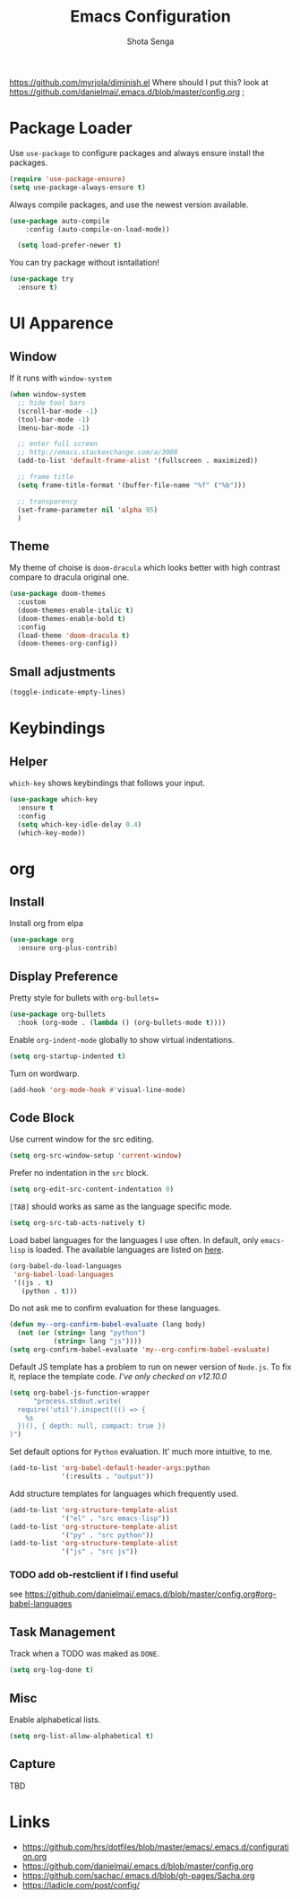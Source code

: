 #+TITLE: Emacs Configuration
#+AUTHOR: Shota Senga
#+EMAIL: shota@senta.me
#+OPTIONS: toc:nil num:nil
#+STARTUP: content

https://github.com/myrjola/diminish.el Where should I put this? look at https://github.com/danielmai/.emacs.d/blob/master/config.org ;

* Package Loader

Use =use-package= to configure packages and always ensure install the packages.

#+BEGIN_SRC emacs-lisp
  (require 'use-package-ensure)
  (setq use-package-always-ensure t)
#+END_SRC

Always compile packages, and use the newest version available.

#+BEGIN_SRC emacs-lisp
(use-package auto-compile
    :config (auto-compile-on-load-mode))

  (setq load-prefer-newer t)
#+END_SRC

You can try package without isntallation!

#+BEGIN_SRC emacs-lisp
  (use-package try
    :ensure t)
#+END_SRC

* UI Apparence

** Window

If it runs with =window-system=

#+BEGIN_SRC emacs-lisp
  (when window-system
    ;; hide tool bars
    (scroll-bar-mode -1)
    (tool-bar-mode -1)
    (menu-bar-mode -1)

    ;; enter full screen
    ;; http://emacs.stackexchange.com/a/3008
    (add-to-list 'default-frame-alist '(fullscreen . maximized))

    ;; frame title
    (setq frame-title-format '(buffer-file-name "%f" ("%b")))

    ;; transparency
    (set-frame-parameter nil 'alpha 95)
    )
#+END_SRC

** Theme

My theme of choise is =doom-dracula= which looks better with high contrast compare to dracula original one.

#+BEGIN_SRC emacs-lisp
  (use-package doom-themes
    :custom
    (doom-themes-enable-italic t)
    (doom-themes-enable-bold t)
    :config
    (load-theme 'doom-dracula t)
    (doom-themes-org-config))
#+END_SRC

** Small adjustments

#+BEGIN_SRC emacs-lisp
  (toggle-indicate-empty-lines)
#+END_SRC



* Keybindings
** Helper

=which-key= shows keybindings that follows your input.

#+BEGIN_SRC emacs-lisp
  (use-package which-key
    :ensure t
    :config
    (setq which-key-idle-delay 0.4)
    (which-key-mode))
#+END_SRC


* org

** Install

Install org from elpa

#+begin_src emacs-lisp
(use-package org
  :ensure org-plus-contrib)
#+end_src


** Display Preference

Pretty style for bullets with =org-bullets==

#+begin_src emacs-lisp
(use-package org-bullets
  :hook (org-mode . (lambda () (org-bullets-mode t))))
#+end_src

Enable =org-indent-mode= globally to show virtual indentations.

#+begin_src emacs-lisp
(setq org-startup-indented t)
#+end_src

Turn on wordwarp.

#+begin_src emacs-lisp
(add-hook 'org-mode-hook #'visual-line-mode)
#+end_src


** Code Block

Use current window for the src editing.

#+begin_src emacs-lisp
(setq org-src-window-setup 'current-window)
#+end_src

Prefer no indentation in the =src= block.

#+begin_src emacs-lisp
(setq org-edit-src-content-indentation 0)
#+end_src

=[TAB]= should works as same as the language specific mode.

#+begin_src emacs-lisp
(setq org-src-tab-acts-natively t)
#+end_src

Load babel languages for the languages I use often. In default, only =emacs-lisp= is loaded. The available languages are listed on [[https://orgmode.org/manual/Languages.html][here]].

#+begin_src emacs-lisp
(org-babel-do-load-languages
 'org-babel-load-languages
 '((js . t)
   (python . t)))
#+end_src

Do not ask me to confirm evaluation for these languages.

#+begin_src emacs-lisp
(defun my--org-confirm-babel-evaluate (lang body)
  (not (or (string= lang "python")
           (string= lang "js"))))
(setq org-confirm-babel-evaluate 'my--org-confirm-babel-evaluate)
#+end_src

Default JS template has a problem to run on newer version of =Node.js=. To fix it, replace the template code. /I've only checked on v12.10.0/

#+begin_src emacs-lisp
(setq org-babel-js-function-wrapper
      "process.stdout.write(
  require('util').inspect((() => {
    %s
  })(), { depth: null, compact: true })
)")
#+end_src

Set default options for =Python= evaluation. It' much more intuitive, to me.

#+begin_src emacs-lisp
(add-to-list 'org-babel-default-header-args:python
             '(:results . "output"))
#+end_src

Add structure templates for languages which frequently used.

#+begin_src emacs-lisp
(add-to-list 'org-structure-template-alist
             '("el" . "src emacs-lisp"))
(add-to-list 'org-structure-template-alist
             '("py" . "src python"))
(add-to-list 'org-structure-template-alist
             '("js" . "src js"))
#+end_src

*** TODO add ob-restclient if I find useful

see https://github.com/danielmai/.emacs.d/blob/master/config.org#org-babel-languages


** Task Management

Track when a TODO was maked as =DONE=.

#+begin_src emacs-lisp
(setq org-log-done t)
#+end_src



** Misc

Enable alphabetical lists.

#+begin_src emacs-lisp
(setq org-list-allow-alphabetical t)
#+end_src


** Capture

TBD


* Links

- https://github.com/hrs/dotfiles/blob/master/emacs/.emacs.d/configuration.org
- https://github.com/danielmai/.emacs.d/blob/master/config.org
- https://github.com/sachac/.emacs.d/blob/gh-pages/Sacha.org
- https://ladicle.com/post/config/
